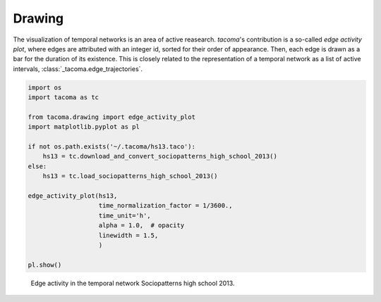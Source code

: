 Drawing
=======

The visualization of temporal networks is an area of active reasearch.
`tacoma`'s contribution is a so-called `edge activity plot`, where
edges are attributed with an integer id, sorted for their order of
appearance. Then, each edge is drawn as a bar for the duration of 
its existence. This is closely related to the representation of
a temporal network as a list of active intervals, 
:class:`_tacoma.edge_trajectories`.

.. code:: python

    import os
    import tacoma as tc

    from tacoma.drawing import edge_activity_plot
    import matplotlib.pyplot as pl

    if not os.path.exists('~/.tacoma/hs13.taco'):
        hs13 = tc.download_and_convert_sociopatterns_high_school_2013()
    else:
        hs13 = tc.load_sociopatterns_high_school_2013()

    edge_activity_plot(hs13,
                       time_normalization_factor = 1/3600.,
                       time_unit='h',
                       alpha = 1.0,  # opacity
                       linewidth = 1.5,
                       )
    
    pl.show()

.. figure:: img/hs13_edge_activity.png
    :alt: edge activity in hs13

    Edge activity in the temporal network Sociopatterns high school 2013.
